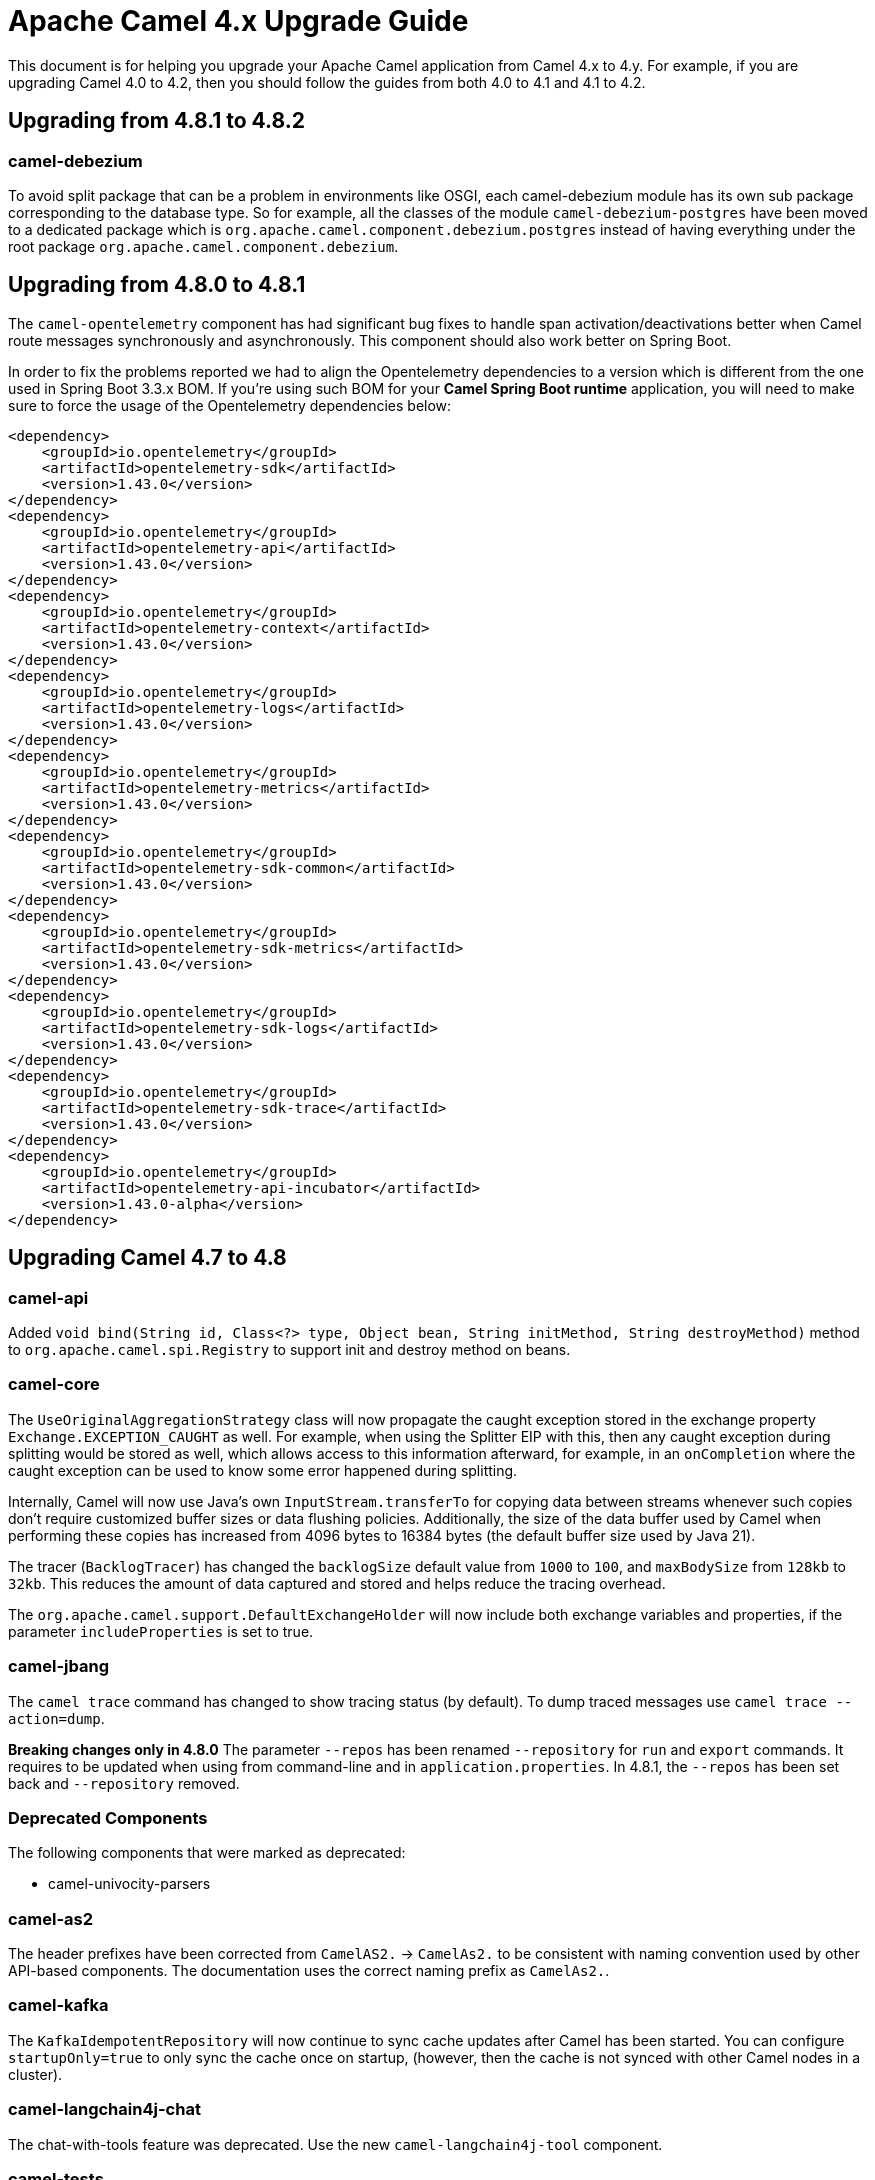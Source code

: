 = Apache Camel 4.x Upgrade Guide

This document is for helping you upgrade your Apache Camel application
from Camel 4.x to 4.y. For example, if you are upgrading Camel 4.0 to 4.2, then you should follow the guides
from both 4.0 to 4.1 and 4.1 to 4.2.

== Upgrading from 4.8.1 to 4.8.2

=== camel-debezium

To avoid split package that can be a problem in environments like OSGI, each camel-debezium module has its own
sub package corresponding to the database type. So for example, all the classes of the module `camel-debezium-postgres`
have been moved to a dedicated package which is `org.apache.camel.component.debezium.postgres` instead of having
everything under the root package `org.apache.camel.component.debezium`.

== Upgrading from 4.8.0 to 4.8.1

The `camel-opentelemetry` component has had significant bug fixes to handle span activation/deactivations
better when Camel route messages synchronously and asynchronously. This component should also work better
on Spring Boot.

In order to fix the problems reported we had to align the Opentelemetry dependencies to a version which is different from the one used in Spring Boot 3.3.x BOM. 
If you're using such BOM for your **Camel Spring Boot runtime** application, you will need to make sure to force the usage of the Opentelemetry dependencies below:
```
<dependency>
    <groupId>io.opentelemetry</groupId>
    <artifactId>opentelemetry-sdk</artifactId>
    <version>1.43.0</version>
</dependency>
<dependency>
    <groupId>io.opentelemetry</groupId>
    <artifactId>opentelemetry-api</artifactId>
    <version>1.43.0</version>
</dependency>
<dependency>
    <groupId>io.opentelemetry</groupId>
    <artifactId>opentelemetry-context</artifactId>
    <version>1.43.0</version>
</dependency>
<dependency>
    <groupId>io.opentelemetry</groupId>
    <artifactId>opentelemetry-logs</artifactId>
    <version>1.43.0</version>
</dependency>
<dependency>
    <groupId>io.opentelemetry</groupId>
    <artifactId>opentelemetry-metrics</artifactId>
    <version>1.43.0</version>
</dependency>
<dependency>
    <groupId>io.opentelemetry</groupId>
    <artifactId>opentelemetry-sdk-common</artifactId>
    <version>1.43.0</version>
</dependency>
<dependency>
    <groupId>io.opentelemetry</groupId>
    <artifactId>opentelemetry-sdk-metrics</artifactId>
    <version>1.43.0</version>
</dependency>
<dependency>
    <groupId>io.opentelemetry</groupId>
    <artifactId>opentelemetry-sdk-logs</artifactId>
    <version>1.43.0</version>
</dependency>
<dependency>
    <groupId>io.opentelemetry</groupId>
    <artifactId>opentelemetry-sdk-trace</artifactId>
    <version>1.43.0</version>
</dependency>
<dependency>
    <groupId>io.opentelemetry</groupId>
    <artifactId>opentelemetry-api-incubator</artifactId>
    <version>1.43.0-alpha</version>
</dependency>
```

== Upgrading Camel 4.7 to 4.8

=== camel-api

Added `void bind(String id, Class<?> type, Object bean, String initMethod, String destroyMethod)` method to `org.apache.camel.spi.Registry`
to support init and destroy method on beans.

=== camel-core

The `UseOriginalAggregationStrategy` class will now propagate the caught exception stored in the exchange property `Exchange.EXCEPTION_CAUGHT`
as well. For example, when using the Splitter EIP with this, then any caught exception during splitting would be stored
as well, which allows access to this information afterward, for example, in an `onCompletion` where the caught exception
can be used to know some error happened during splitting.

Internally, Camel will now use Java's own `InputStream.transferTo` for copying data between streams whenever such copies don't
require customized buffer sizes or data flushing policies. Additionally, the size of the data buffer used by Camel when
performing these copies has increased from 4096 bytes to 16384 bytes (the default buffer size used by Java 21).

The tracer (`BacklogTracer`) has changed the `backlogSize` default value from `1000` to `100`, and `maxBodySize` from `128kb` to `32kb`.
This reduces the amount of data captured and stored and helps reduce the tracing overhead.

The `org.apache.camel.support.DefaultExchangeHolder` will now include both exchange variables and properties,
if the parameter `includeProperties` is set to true.

=== camel-jbang

The `camel trace` command has changed to show tracing status (by default). To dump traced messages use `camel trace --action=dump`.

*Breaking changes only in 4.8.0* The parameter `--repos` has been renamed `--repository` for `run` and `export` commands. It requires to be updated when using from command-line and in `application.properties`. In 4.8.1, the `--repos` has been set back and  `--repository` removed.

=== Deprecated Components

The following components that were marked as deprecated:

* camel-univocity-parsers

=== camel-as2

The header prefixes have been corrected from `CamelAS2.` -> `CamelAs2.` to be consistent with naming convention
used by other API-based components. The documentation uses the correct naming prefix as `CamelAs2.`.

=== camel-kafka

The `KafkaIdempotentRepository` will now continue to sync cache updates after Camel has been started.
You can configure `startupOnly=true` to only sync the cache once on startup,
(however, then the cache is not synced with other Camel nodes in a cluster).

=== camel-langchain4j-chat

The chat-with-tools feature was deprecated. Use the new `camel-langchain4j-tool` component.

=== camel-tests

Continuing the multi-release tests cleanups, on this one, restricted methods from the `CamelTestSupport` class
have been marked as final and cannot be extended.

=== Preferred JAX-B implementation: `org.glassfish.jaxb:jaxb-runtime`

We stopped relying on `com.sun.xml.bind:jaxb-impl` in favor of `org.glassfish.jaxb:jaxb-runtime`.
This change should have no impact on existing code, because recent versions of the two artifacts bring the same classes.
The main motivation for this change is to allow projects that still require classes from `javax.xml.bind` package
to be able to depend on pre-3.x versions of `com.sun.xml.bind:jaxb-impl` together with the recent version of
`org.glassfish.jaxb:jaxb-runtime` brought by Camel.
